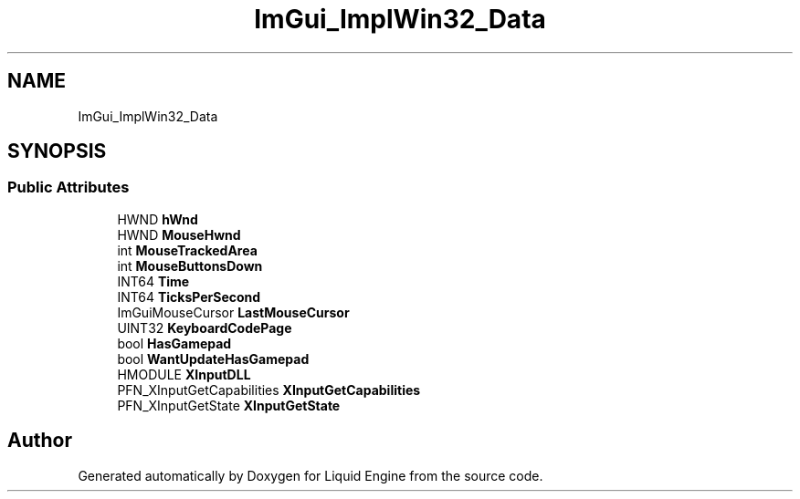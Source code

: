 .TH "ImGui_ImplWin32_Data" 3 "Wed Jul 9 2025" "Liquid Engine" \" -*- nroff -*-
.ad l
.nh
.SH NAME
ImGui_ImplWin32_Data
.SH SYNOPSIS
.br
.PP
.SS "Public Attributes"

.in +1c
.ti -1c
.RI "HWND \fBhWnd\fP"
.br
.ti -1c
.RI "HWND \fBMouseHwnd\fP"
.br
.ti -1c
.RI "int \fBMouseTrackedArea\fP"
.br
.ti -1c
.RI "int \fBMouseButtonsDown\fP"
.br
.ti -1c
.RI "INT64 \fBTime\fP"
.br
.ti -1c
.RI "INT64 \fBTicksPerSecond\fP"
.br
.ti -1c
.RI "ImGuiMouseCursor \fBLastMouseCursor\fP"
.br
.ti -1c
.RI "UINT32 \fBKeyboardCodePage\fP"
.br
.ti -1c
.RI "bool \fBHasGamepad\fP"
.br
.ti -1c
.RI "bool \fBWantUpdateHasGamepad\fP"
.br
.ti -1c
.RI "HMODULE \fBXInputDLL\fP"
.br
.ti -1c
.RI "PFN_XInputGetCapabilities \fBXInputGetCapabilities\fP"
.br
.ti -1c
.RI "PFN_XInputGetState \fBXInputGetState\fP"
.br
.in -1c

.SH "Author"
.PP 
Generated automatically by Doxygen for Liquid Engine from the source code\&.
